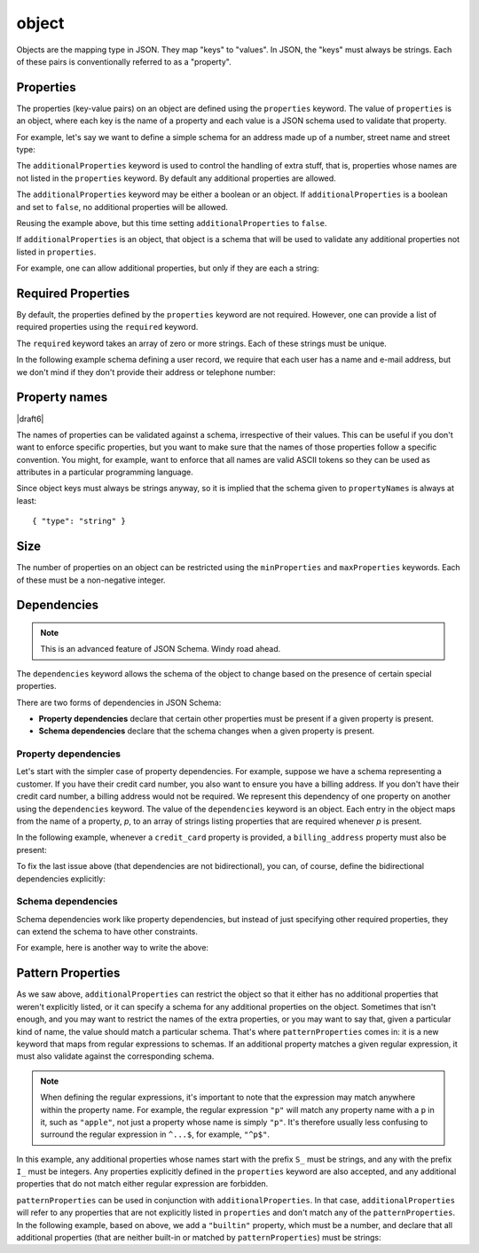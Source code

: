 .. index::
   single: object

.. _object:

object
------

Objects are the mapping type in JSON.  They map "keys" to "values".
In JSON, the "keys" must always be strings.  Each of these pairs is
conventionally referred to as a "property".

.. language_specific::
   --Python
   In Python, "objects" are analogous to the ``dict`` type.  An
   important difference, however, is that while Python dictionaries
   may use anything hashable as a key, in JSON all the keys
   must be strings.

   Try not to be confused by the two uses of the word "object" here:
   Python uses the word ``object`` to mean the generic base class for
   everything, whereas in JSON it is used only to mean a mapping from
   string keys to values.

   --Ruby
   In Ruby, "objects" are analogous to the ``Hash`` type. An important
   difference, however, is that all keys in JSON must be strings, and therefore
   any non-string keys are converted over to their string representation.

   Try not to be confused by the two uses of the word "object" here:
   Ruby uses the word ``Object`` to mean the generic base class for
   everything, whereas in JSON it is used only to mean a mapping from
   string keys to values.


.. schema_example::

    { "type": "object" }
    --
    {
       "key"         : "value",
       "another_key" : "another_value"
    }
    --
    {
        "Sun"     : 1.9891e30,
        "Jupiter" : 1.8986e27,
        "Saturn"  : 5.6846e26,
        "Neptune" : 10.243e25,
        "Uranus"  : 8.6810e25,
        "Earth"   : 5.9736e24,
        "Venus"   : 4.8685e24,
        "Mars"    : 6.4185e23,
        "Mercury" : 3.3022e23,
        "Moon"    : 7.349e22,
        "Pluto"   : 1.25e22
    }
    --X
    // Using non-strings as keys is invalid JSON:
    {
        0.01 : "cm"
        1    : "m",
        1000 : "km"
    }
    --X
    "Not an object"
    --X
    ["An", "array", "not", "an", "object"]


.. index::
   single: object; properties
   single: properties
   single: additionalProperties

.. _additionalProperties:

Properties
''''''''''

The properties (key-value pairs) on an object are defined using the
``properties`` keyword.  The value of ``properties`` is an object,
where each key is the name of a property and each value is a JSON
schema used to validate that property.

For example, let's say we want to define a simple schema for an
address made up of a number, street name and street type:

.. schema_example::

    {
      "type": "object",
      "properties": {
        "number":      { "type": "number" },
        "street_name": { "type": "string" },
        "street_type": { "type": "string",
                         "enum": ["Street", "Avenue", "Boulevard"]
                       }
      }
    }
    --
    { "number": 1600, "street_name": "Pennsylvania", "street_type": "Avenue" }
    --X
    // If we provide the number in the wrong type, it is invalid:
    { "number": "1600", "street_name": "Pennsylvania", "street_type": "Avenue" }
    --
    // By default, leaving out properties is valid.  See
    // `required`.
    { "number": 1600, "street_name": "Pennsylvania" }
    --
    // By extension, even an empty object is valid:
    { }
    --
    // By default, providing additional properties is valid:
    { "number": 1600, "street_name": "Pennsylvania", "street_type": "Avenue",
      "direction": "NW" }

The ``additionalProperties`` keyword is used to control the handling
of extra stuff, that is, properties whose names are not listed in the
``properties`` keyword.  By default any additional properties are
allowed.

The ``additionalProperties`` keyword may be either a boolean or an
object.  If ``additionalProperties`` is a boolean and set to ``false``, no
additional properties will be allowed.

Reusing the example above, but this time setting
``additionalProperties`` to ``false``.

.. schema_example::

    {
      "type": "object",
      "properties": {
        "number":      { "type": "number" },
        "street_name": { "type": "string" },
        "street_type": { "type": "string",
                         "enum": ["Street", "Avenue", "Boulevard"]
                       }
      },
      "additionalProperties": false
    }
    --
    { "number": 1600, "street_name": "Pennsylvania", "street_type": "Avenue" }
    --X
    // Since ``additionalProperties`` is ``false``, this extra
    // property "direction" makes the object invalid:
    { "number": 1600, "street_name": "Pennsylvania", "street_type": "Avenue",
      "direction": "NW" }

If ``additionalProperties`` is an object, that object is a schema that will
be used to validate any additional properties not listed in ``properties``.

For example, one can allow additional properties, but only if they are
each a string:

.. schema_example::

    {
      "type": "object",
      "properties": {
        "number":      { "type": "number" },
        "street_name": { "type": "string" },
        "street_type": { "type": "string",
                         "enum": ["Street", "Avenue", "Boulevard"]
                       }
      },
      "additionalProperties": { "type": "string" }
    }
    --
    { "number": 1600, "street_name": "Pennsylvania", "street_type": "Avenue" }
    --
    // This is valid, since the additional property's value is a string:
    { "number": 1600, "street_name": "Pennsylvania", "street_type": "Avenue",
      "direction": "NW" }
    --X
    // This is invalid, since the additional property's value is not a
    // string:
    { "number": 1600, "street_name": "Pennsylvania", "street_type": "Avenue",
      "office_number": 201  }


.. index::
   single: object; required properties
   single: required

.. _required:

Required Properties
'''''''''''''''''''

By default, the properties defined by the ``properties`` keyword are
not required.  However, one can provide a list of required properties
using the ``required`` keyword.

The ``required`` keyword takes an array of zero or more strings.  Each
of these strings must be unique.

.. draft_specific::

   --Draft 4
   In Draft 4, ``required`` must contain at least one string.

In the following example schema defining a user record, we require
that each user has a name and e-mail address, but we don't mind if
they don't provide their address or telephone number:

.. schema_example::

    {
      "type": "object",
      "properties": {
        "name":      { "type": "string" },
        "email":     { "type": "string" },
        "address":   { "type": "string" },
        "telephone": { "type": "string" }
      },
      "required": ["name", "email"]
    }
    --
    {
      "name": "William Shakespeare",
      "email": "bill@stratford-upon-avon.co.uk"
    }
    --
    // Providing extra properties is fine, even properties not defined
    // in the schema:
    {
      "name": "William Shakespeare",
      "email": "bill@stratford-upon-avon.co.uk",
      "address": "Henley Street, Stratford-upon-Avon, Warwickshire, England",
      "authorship": "in question"
    }
    --X
    // Missing the required "email" property makes the JSON document
    // invalid:
    {
      "name": "William Shakespeare",
      "address": "Henley Street, Stratford-upon-Avon, Warwickshire, England",
    }

.. index::
   single: object; property names
   single: propertyNames

Property names
''''''''''''''

|draft6|

The names of properties can be validated against a schema, irrespective of their
values. This can be useful if you don't want to enforce specific properties,
but you want to make sure that the names of those properties follow a specific
convention. You might, for example, want to enforce that all names are valid
ASCII tokens so they can be used as attributes in a particular programming
language.

.. schema_example::

    {
      "type": "object",
      "propertyNames": {
        "pattern": "^[A-Za-z_][A-Za-z0-9_]*$"
      }
    }
    --
    {
      "_a_proper_token_001": "value"
    }
    --X
    {
      "001 invalid": "value"
    }

Since object keys must always be strings anyway, so it is implied that the
schema given to ``propertyNames`` is always at least::

    { "type": "string" }

.. index::
   single: object; size
   single: minProperties
   single: maxProperties

Size
''''

The number of properties on an object can be restricted using the
``minProperties`` and ``maxProperties`` keywords.  Each of these
must be a non-negative integer.

.. schema_example::

    {
      "type": "object",
      "minProperties": 2,
      "maxProperties": 3
    }
    --X
    {}
    --X
    { "a": 0 }
    --
    { "a": 0, "b": 1 }
    --
    { "a": 0, "b": 1, "c": 2 }
    --X
    { "a": 0, "b": 1, "c": 2, "d": 3 }


.. index::
   single: object; dependencies
   single: dependencies


Dependencies
''''''''''''

.. note::
    This is an advanced feature of JSON Schema.  Windy road ahead.

The ``dependencies`` keyword allows the schema of the object to change
based on the presence of certain special properties.

There are two forms of dependencies in JSON Schema:

- **Property dependencies** declare that certain other properties must
  be present if a given property is present.

- **Schema dependencies** declare that the schema changes when a
  given property is present.

Property dependencies
^^^^^^^^^^^^^^^^^^^^^

Let's start with the simpler case of property dependencies.  For
example, suppose we have a schema representing a customer.  If you
have their credit card number, you also want to ensure you have a
billing address.  If you don't have their credit card number, a
billing address would not be required.  We represent this dependency
of one property on another using the ``dependencies`` keyword. The
value of the ``dependencies`` keyword is an object.  Each entry in the
object maps from the name of a property, *p*, to an array of strings
listing properties that are required whenever *p* is present.

In the following example, whenever a ``credit_card`` property is
provided, a ``billing_address`` property must also be present:

.. schema_example::

    {
      "type": "object",

      "properties": {
        "name": { "type": "string" },
        "credit_card": { "type": "number" },
        "billing_address": { "type": "string" }
      },

      "required": ["name"],

      "dependencies": {
        "credit_card": ["billing_address"]
      }
    }
    --
    {
      "name": "John Doe",
      "credit_card": 5555555555555555,
      "billing_address": "555 Debtor's Lane"
    }
    --X
    // This instance has a ``credit_card``, but it's missing a
    // ``billing_address``.
    {
      "name": "John Doe",
      "credit_card": 5555555555555555
    }
    --
    // This is okay, since we have neither a ``credit_card``, or a
    // ``billing_address``.
    {
      "name": "John Doe"
    }
    --
    // Note that dependencies are not bidirectional.  It's okay to have
    // a billing address without a credit card number.
    {
      "name": "John Doe",
      "billing_address": "555 Debtor's Lane"
    }

To fix the last issue above (that dependencies are not bidirectional),
you can, of course, define the bidirectional dependencies explicitly:

.. schema_example::

    {
      "type": "object",

      "properties": {
        "name": { "type": "string" },
        "credit_card": { "type": "number" },
        "billing_address": { "type": "string" }
      },

      "required": ["name"],

      "dependencies": {
        "credit_card": ["billing_address"],
        "billing_address": ["credit_card"]
      }
    }
    --X
    // This instance has a ``credit_card``, but it's missing a
    // ``billing_address``.
    {
      "name": "John Doe",
      "credit_card": 5555555555555555
    }
    --X
    // This has a ``billing_address``, but is missing a
    // ``credit_card``.
    {
      "name": "John Doe",
      "billing_address": "555 Debtor's Lane"
    }


Schema dependencies
^^^^^^^^^^^^^^^^^^^

Schema dependencies work like property dependencies, but instead of
just specifying other required properties, they can extend the schema
to have other constraints.

For example, here is another way to write the above:

.. schema_example::

    {
      "type": "object",

      "properties": {
        "name": { "type": "string" },
        "credit_card": { "type": "number" }
      },

      "required": ["name"],

      "dependencies": {
        "credit_card": {
          "properties": {
            "billing_address": { "type": "string" }
          },
          "required": ["billing_address"]
        }
      }
    }
    --
    {
      "name": "John Doe",
      "credit_card": 5555555555555555,
      "billing_address": "555 Debtor's Lane"
    }
    --X
    // This instance has a ``credit_card``, but it's missing a
    // ``billing_address``:
    {
      "name": "John Doe",
      "credit_card": 5555555555555555
    }
    --
    // This has a ``billing_address``, but is missing a
    // ``credit_card``.  This passes, because here ``billing_address``
    // just looks like an additional property:
    {
      "name": "John Doe",
      "billing_address": "555 Debtor's Lane"
    }


.. index::
   single: object; regular expression
   single: patternProperties

.. _patternProperties:

Pattern Properties
''''''''''''''''''

As we saw above, ``additionalProperties`` can restrict the object so
that it either has no additional properties that weren't explicitly
listed, or it can specify a schema for any additional properties on
the object.  Sometimes that isn't enough, and you may want to restrict
the names of the extra properties, or you may want to say that, given
a particular kind of name, the value should match a particular schema.
That's where ``patternProperties`` comes in: it is a new keyword that
maps from regular expressions to schemas.  If an additional property
matches a given regular expression, it must also validate against the
corresponding schema.

.. note::
    When defining the regular expressions, it's important to note that
    the expression may match anywhere within the property name.  For
    example, the regular expression ``"p"`` will match any property
    name with a ``p`` in it, such as ``"apple"``, not just a property
    whose name is simply ``"p"``.  It's therefore usually less
    confusing to surround the regular expression in ``^...$``, for
    example, ``"^p$"``.

In this example, any additional properties whose names start with the
prefix ``S_`` must be strings, and any with the prefix ``I_`` must be
integers.  Any properties explicitly defined in the ``properties``
keyword are also accepted, and any additional properties that do not
match either regular expression are forbidden.

.. schema_example::

    {
      "type": "object",
      "patternProperties": {
        "^S_": { "type": "string" },
        "^I_": { "type": "integer" }
      },
      "additionalProperties": false
    }
    --
    { "S_25": "This is a string" }
    --
    { "I_0": 42 }
    --X
    // If the name starts with ``S_``, it must be a string
    { "S_0": 42 }
    --X
    // If the name starts with ``I_``, it must be an integer
    { "I_42": "This is a string" }
    --X
    // This is a key that doesn't match any of the regular
    // expressions:
    { "keyword": "value" }

``patternProperties`` can be used in conjunction with
``additionalProperties``.  In that case, ``additionalProperties`` will
refer to any properties that are not explicitly listed in
``properties`` and don't match any of the ``patternProperties``.  In
the following example, based on above, we add a ``"builtin"``
property, which must be a number, and declare that all additional
properties (that are neither built-in or matched by
``patternProperties``) must be strings:

.. schema_example::

    {
      "type": "object",
      "properties": {
        "builtin": { "type": "number" }
      },
      "patternProperties": {
        "^S_": { "type": "string" },
        "^I_": { "type": "integer" }
      },
      "additionalProperties": { "type": "string" }
    }
    --
    { "builtin": 42 }
    --
    // This is a key that doesn't match any of the regular
    // expressions:
    { "keyword": "value" }
    --X
    // It must be a string:
    { "keyword": 42 }
